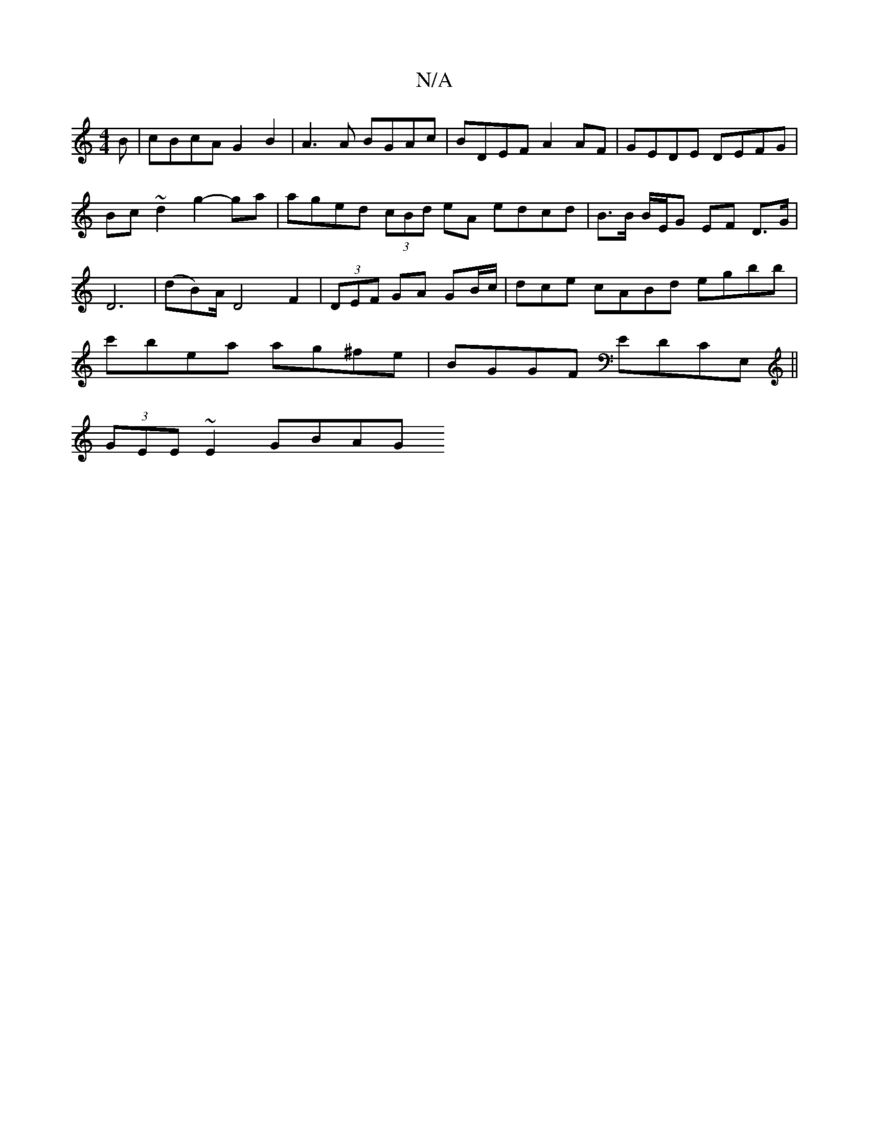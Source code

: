 X:1
T:N/A
M:4/4
R:N/A
K:Cmajor
B | cBcA G2 B2 | A3A BGAc | BDEF A2 AF | GEDE DEFG | Bc~d2 g2-ga | aged (3cBd eA edcd | B>B B/E/G EF D>G | D6 | (dB)A/2 D4 F2|(3DEF GA GB/c/|dce cABd egbb | c'bea ag^fe | BGGF EDCE, ||
(3GEE ~E2 GBAG 